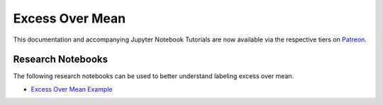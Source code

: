 .. _implementations-labeling_excess_mean:

================
Excess Over Mean
================

This documentation and accompanying Jupyter Notebook Tutorials are now available via the respective tiers on
`Patreon <https://www.patreon.com/HudsonThames>`_.


Research Notebooks
##################

The following research notebooks can be used to better understand labeling excess over mean.

* `Excess Over Mean Example`_

.. _`Excess Over Mean Example`: https://github.com/hudson-and-thames/research/blob/master/Labeling/Labels%20Excess%20Over%20Mean/excess_over_mean.ipynb
